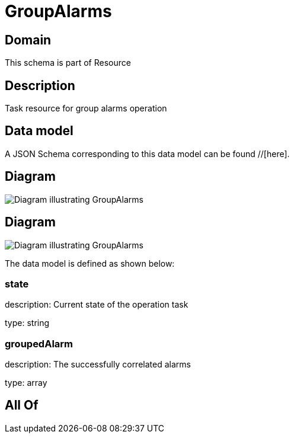 = GroupAlarms

[#domain]
== Domain

This schema is part of Resource

[#description]
== Description
Task resource for group alarms operation


[#data_model]
== Data model

A JSON Schema corresponding to this data model can be found //[here].


[#diagram]
== Diagram
image::Resource_GroupAlarms.png[Diagram illustrating GroupAlarms]

[#diagram]
== Diagram
image::Resource_UnGroupAlarms.png[Diagram illustrating GroupAlarms]


The data model is defined as shown below:


=== state
description: Current state of the operation task

type: string


=== groupedAlarm
description: The successfully correlated alarms

type: array


[#all_of]
== All Of

